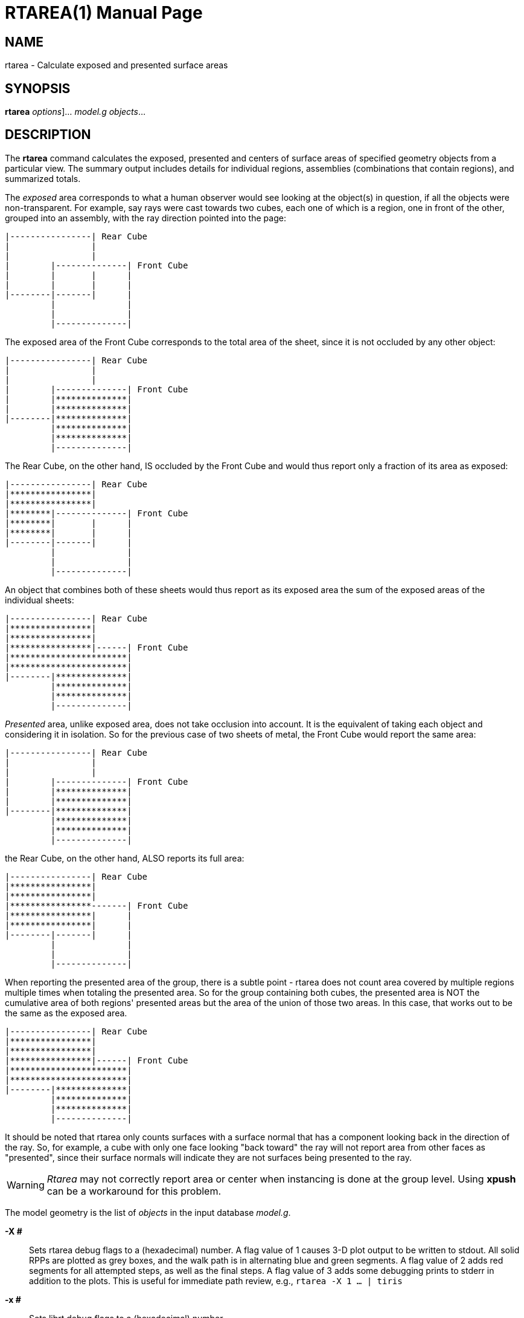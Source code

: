 = RTAREA(1)
BRL-CAD Team
:doctype: manpage
:man manual: BRL-CAD User Commands
:man source: BRL-CAD
:page-layout: base

== NAME

rtarea - Calculate exposed and presented surface areas

== SYNOPSIS

*[cmd]#rtarea#*  [[rep]_options_]... [rep]_model.g_ [rep]_objects_...

== DESCRIPTION

The *[cmd]#rtarea#*  command calculates the exposed, presented and centers of surface areas of specified geometry objects from a particular view.  The summary output includes details for individual regions, assemblies (combinations that contain regions), and summarized totals. 

The _exposed_ area corresponds to what a human observer would see looking at the object(s) in question, if all the objects were non-transparent.  For example, say rays were cast towards two cubes, each one of which is a region, one in front of the other, grouped into an assembly, with the ray direction pointed into the page: 
----

|----------------| Rear Cube
|                |
|                |
|        |--------------| Front Cube
|        |       |      |
|        |       |      |
|--------|-------|      |
         |              |
         |              |
         |--------------|
----
The exposed area of the Front Cube corresponds to the total area of the sheet, since it is not occluded by any other object: 
----

|----------------| Rear Cube
|                |
|                |
|        |--------------| Front Cube
|        |**************|
|        |**************|
|--------|**************|
         |**************|
         |**************|
         |--------------|
----
The Rear Cube, on the other hand, IS occluded by the Front Cube and would thus report only a fraction of its area as exposed: 
----

|----------------| Rear Cube
|****************|
|****************|
|********|--------------| Front Cube
|********|       |      |
|********|       |      |
|--------|-------|      |
         |              |
         |              |
         |--------------|
----
An object that combines both of these sheets would thus report as its exposed area the sum of the exposed areas of the individual sheets: 
----

|----------------| Rear Cube
|****************|
|****************|
|****************|------| Front Cube
|***********************|
|***********************|
|--------|**************|
         |**************|
         |**************|
         |--------------|
----

_Presented_ area, unlike exposed area, does not take occlusion into account.  It is the equivalent of taking each object and considering it in isolation.  So for the previous case of two sheets of metal, the Front Cube would report the same area: 
----

|----------------| Rear Cube
|                |
|                |
|        |--------------| Front Cube
|        |**************|
|        |**************|
|--------|**************|
         |**************|
         |**************|
         |--------------|
----
the Rear Cube, on the other hand, ALSO reports its full area: 
----

|----------------| Rear Cube
|****************|
|****************|
|****************-------| Front Cube
|****************|      |
|****************|      |
|--------|-------|      |
         |              |
         |              |
         |--------------|
----
When reporting the presented area of the group, there is a subtle point - rtarea does not count area covered by multiple regions multiple times when totaling the presented area.  So for the group containing both cubes, the presented area is NOT the cumulative area of both regions' presented areas but the area of the union of those two areas.  In this case, that works out to be the same as the exposed area. 
----

|----------------| Rear Cube
|****************|
|****************|
|****************|------| Front Cube
|***********************|
|***********************|
|--------|**************|
         |**************|
         |**************|
         |--------------|
----

It should be noted that rtarea only counts surfaces with a surface normal that has a component looking back in the direction of the ray.  So, for example, a cube with only one face looking "back toward" the ray will not report area from other faces as "presented", since their surface normals will indicate they are not surfaces being presented to the ray. 

WARNING: _Rtarea_ may not correctly report area or center when instancing is done at the group level. Using *[cmd]#xpush#* can be a workaround for this problem. 

The model geometry is the list of _objects_ in the input database __model.g__. 

*[opt]#-X ##* ::
Sets rtarea debug flags to a (hexadecimal) number. A flag value of 1 causes 3-D plot output to be written to stdout. All solid RPPs are plotted as grey boxes, and the walk path is in alternating blue and green segments. A flag value of 2 adds red segments for all attempted steps, as well as the final steps. A flag value of 3 adds some debugging prints to stderr in addition to the plots.  This is useful for immediate path review, e.g., [ui]`rtarea -X 1 ... | tiris` 

*[opt]#-x ##* ::
Sets librt debug flags to a (hexadecimal) number. 

*[opt]#-n ##* ::
Number of steps. 

The *[cmd]#rtarea#*  program employs xref:man:3/librt.adoc[*librt*](3) for the geometry interrogation. 

== ADDITIONAL OPTIONS

To configure its behavior, *[cmd]#rtarea#*  makes use of the *[opt]#-c#*  option. 

Note that this approach is necessitated by the fact that _librt (3)_ has used up nearly the entire alphabet. A transition to GNU-style long option names is planned. 

*[opt]#-c "set compute_centers=#"#* ::
and

*[opt]#-c "set cc=#"#* ::
determine whether area centers should be computed and reported. Valid values are 1 (on) and 0 (off). The default is off. 

== EXAMPLES

.Rtarea processing of example.g
====
The command [ui]`rtarea example.g all` 	computes the area for model 'example.g' group 'all'. 

The command [ui]`rtarea -c "set cc=1" example.g all` 	computes the area and centers for model 'example.g' group 'all'. 
====

== SEE ALSO

xref:man:1/mged.adoc[*mged*](1), xref:man:1/rt.adoc[*rt*](1), xref:man:1/pix-fb.adoc[*pix-fb*](1), xref:man:3/librt.adoc[*librt*](3), xref:man:5/pix.adoc[*pix*](5)

== DIAGNOSTICS

Numerous error conditions are possible. Descriptive messages are printed on stderr. 

== COPYRIGHT

This software is Copyright (c) 1987-2021 United States Government as represented by the U.S. Army Research Laboratory. 

== BUG REPORTS

Reports of bugs or problems should be submitted via electronic mail to <bugs@brlcad.org>. 

== AUTHOR

BRL-CAD Team